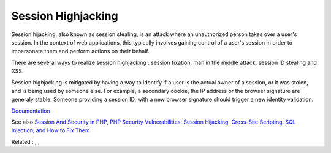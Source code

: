 .. _session-highjacking:

Session Highjacking
-------------------

Session hijacking, also known as session stealing, is an attack where an unauthorized person takes over a user's session. In the context of web applications, this typically involves gaining control of a user's session in order to impersonate them and perform actions on their behalf.

There are several ways to realize session highjacking : session fixation, man in the middle attack, session ID stealing and XSS.

Session highjacking is mitigated by having a way to identify if a user is the actual owner of a session, or it was stolen, and is being used by someone else. For example, a secondary cookie, the IP address or the browser signature are generaly stable. Someone providing a session ID, with a new browser signature should trigger a new identity validation.


`Documentation <https://owasp.org/www-community/attacks/Session_hijacking_attack>`__

See also `Session And Security in PHP <https://sjinnovation.com/session-and-security-in-php>`_, `PHP Security Vulnerabilities: Session Hijacking, Cross-Site Scripting, SQL Injection, and How to Fix Them <https://www.freecodecamp.org/news/php-security-vulnerabilities/>`_

Related : , , 
